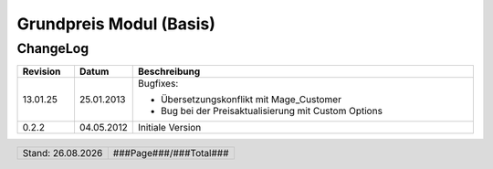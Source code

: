 .. |date| date:: %d.%m.%Y

.. |year| date:: %Y

.. footer::
   .. class:: footertable
   
   +-------------------------+-------------------------+
   | Stand: |date|           | .. class:: rightalign   |
   |                         |                         |
   |                         | ###Page###/###Total###  |
   +-------------------------+-------------------------+


.. sectnum::

========================
Grundpreis Modul (Basis)
========================


ChangeLog
=========

.. list-table::
   :header-rows: 1
   :widths: 1 1 6

   * - **Revision**
     - **Datum**
     - **Beschreibung**

  

   * - 13.01.25
     - 25.01.2013
     - Bugfixes:

       * Übersetzungskonflikt mit Mage_Customer
       * Bug bei der Preisaktualisierung mit Custom Options

   * - 0.2.2
     - 04.05.2012
     - Initiale Version